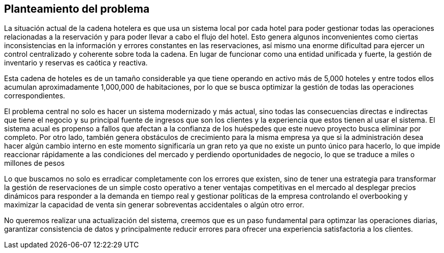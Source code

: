 == Planteamiento del problema

La situación actual de la cadena hotelera es que usa un sistema local por cada hotel para poder gestionar todas las operaciones relacionadas a la reservación y para poder llevar a cabo el flujo del hotel. Esto genera algunos inconvenientes como ciertas inconsistencias en la información y errores constantes en las reservaciones, así mismo una enorme dificultad para ejercer un control centralizado y coherente sobre toda la cadena. En lugar de funcionar como una entidad unificada y fuerte, la gestión de inventario y reservas es caótica y reactiva.

Esta cadena de hoteles es de un tamaño considerable ya que tiene operando en activo más de 5,000 hoteles y entre todos ellos acumulan aproximadamente 1,000,000 de habitaciones, por lo que se busca optimizar la gestión de todas las operaciones correspondientes.

El problema central no solo es hacer un sistema modernizado y más actual, sino todas las consecuencias directas e indirectas que tiene el negocio y su principal fuente de ingresos que son los clientes y la experiencia que estos tienen al usar el sistema. El sistema acual es propenso a fallos que afectan a la confianza de los huéspedes que este nuevo proyecto busca eliminar por completo. Por otro lado, también genera obstáculos de crecimiento para la misma empresa ya que si la administración desea hacer algún cambio interno en este momento significaría un gran reto ya que no existe un punto único para hacerlo, lo que impide reaccionar rápidamente a las condiciones del mercado y perdiendo oportunidades de negocio, lo que se traduce a miles o millones de pesos

Lo que buscamos no solo es erradicar completamente con los errores que existen, sino de tener una estrategia para transformar la gestión de reservaciones de un simple costo operativo a tener ventajas competitivas en el mercado al desplegar precios dinámicos para responder a la demanda en tiempo real y gestionar políticas de la empresa controlando el overbooking y maximizar la capacidad de venta sin generar sobreventas accidentales o algún otro error.

No queremos realizar una actualización del sistema, creemos que es un paso fundamental para optimzar las operaciones diarias, garantizar consistencia de datos y principalmente reducir errores para ofrecer una experiencia satisfactoria a los clientes.
